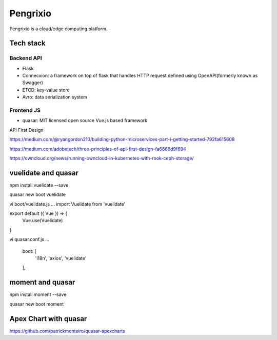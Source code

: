 Pengrixio
==========

Pengrixio is a cloud/edge computing platform.

Tech stack
-----------

Backend API
++++++++++++

* Flask
* Connecxion: a framework on top of flask that handles HTTP request defined
  using OpenAPI(formerly known as Swagger)
* ETCD: key-value store
* Avro: data serialization system

Frontend JS
++++++++++++

* quasar: MIT licensed open source Vue.js based framework


API First Design



https://medium.com/@ryangordon210/building-python-microservices-part-i-getting-started-792fa615608

https://medium.com/adobetech/three-principles-of-api-first-design-fa6666d9f694

https://owncloud.org/news/running-owncloud-in-kubernetes-with-rook-ceph-storage/


vuelidate and quasar
---------------------

npm install vuelidate --save

quasar new boot vuelidate

vi boot/vuelidate.js
...
import Vuelidate from 'vuelidate'

export default ({ Vue }) => {
  Vue.use(Vuelidate)
}

vi quasar.conf.js
...
    boot: [
      'i18n',
      'axios',
      'vuelidate'
    ],


moment and quasar
------------------

npm install moment --save

quasar new boot moment

Apex Chart with quasar
------------------------

https://github.com/patrickmonteiro/quasar-apexcharts


